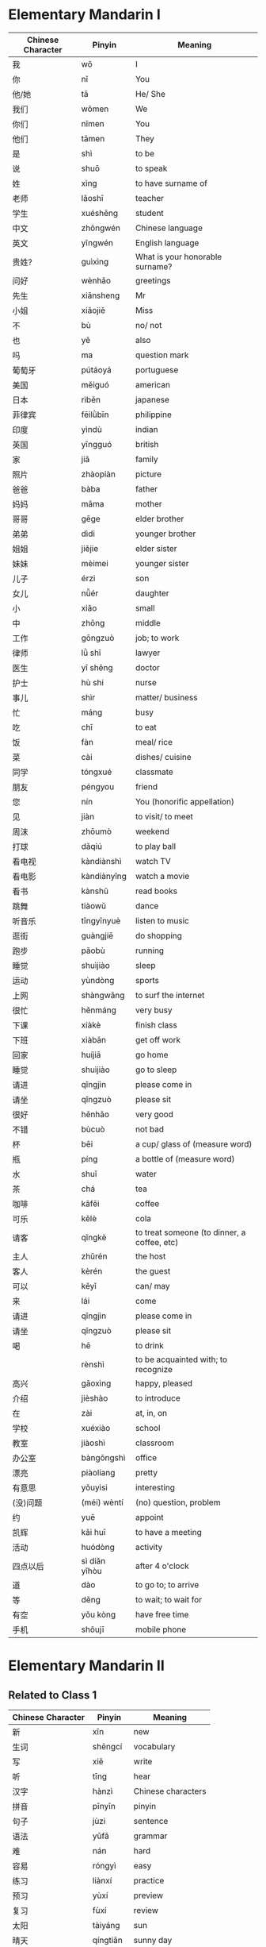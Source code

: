 *  Elementary Mandarin I

#  _____ _                           _                   
# | ____| | ___ _ __ ___   ___ _ __ | |_ __ _ _ __ _   _ 
# |  _| | |/ _ \ '_ ` _ \ / _ \ '_ \| __/ _` | '__| | | |
# | |___| |  __/ | | | | |  __/ | | | || (_| | |  | |_| |
# |_____|_|\___|_| |_| |_|\___|_| |_|\__\__,_|_|   \__, |
#                                                  |___/ 
#  __  __                 _            _         ___     
# |  \/  | __ _ _ __   __| | __ _ _ __(_)_ __   |_ _|    
# | |\/| |/ _` | '_ \ / _` |/ _` | '__| | '_ \   | |     
# | |  | | (_| | | | | (_| | (_| | |  | | | | |  | |     
# |_|  |_|\__,_|_| |_|\__,_|\__,_|_|  |_|_| |_| |___|    


| Chinese Character | Pinyin        | Meaning                                     |
|-------------------+---------------+---------------------------------------------|
| 我                | wǒ            | I                                           |
| 你                | nǐ            | You                                         |
| 他/她             | tā            | He/ She                                     |
| 我们              | wǒmen         | We                                          |
| 你们              | nǐmen         | You                                         |
| 他们              | tāmen         | They                                        |
| 是                | shì           | to be                                       |
| 说                | shuō          | to speak                                    |
| 姓                | xìng          | to have surname of                          |
| 老师              | lǎoshī        | teacher                                     |
| 学生              | xuéshēng      | student                                     |
| 中文              | zhōngwén      | Chinese language                            |
| 英文              | yīngwén       | English language                            |
| 贵姓?             | guìxìng       | What is your honorable surname?             |
|-------------------+---------------+---------------------------------------------|
| 问好              | wènhǎo        | greetings                                   |
| 先生              | xiānsheng     | Mr                                          |
| 小姐              | xiǎojiě       | Miss                                        |
| 不                | bù            | no/ not                                     |
| 也                | yě            | also                                        |
| 吗                | ma            | question mark                               |
| 葡萄牙            | pútáoyá       | portuguese                                  |
| 美国              | měiguó        | american                                    |
| 日本              | rìběn         | japanese                                    |
| 菲律宾            | fēilǜbīn      | philippine                                  |
| 印度              | yìndù         | indian                                      |
| 英国              | yīngguó       | british                                     |
|-------------------+---------------+---------------------------------------------|
| 家                | jiā           | family                                      |
| 照片              | zhàopiàn      | picture                                     |
| 爸爸              | bàba          | father                                      |
| 妈妈              | māma          | mother                                      |
| 哥哥              | gēge          | elder brother                               |
| 弟弟              | dìdi          | younger brother                             |
| 姐姐              | jiějie        | elder sister                                |
| 妹妹              | mèimei        | younger sister                              |
| 儿子              | érzi          | son                                         |
| 女儿              | nǚér          | daughter                                    |
| 小                | xiǎo          | small                                       |
| 中                | zhōng         | middle                                      |
| 工作              | gōngzuò       | job; to work                                |
| 律师              | lǜ shī        | lawyer                                      |
| 医生              | yī shēng      | doctor                                      |
| 护士              | hù shi        | nurse                                       |
| 事儿              | shìr          | matter/ business                            |
| 忙                | máng          | busy                                        |
| 吃                | chī           | to eat                                      |
| 饭                | fàn           | meal/ rice                                  |
| 菜                | cài           | dishes/ cuisine                             |
| 同学              | tóngxué       | classmate                                   |
| 朋友              | péngyou       | friend                                      |
| 您                | nín           | You (honorific appellation)                 |
| 见                | jiàn          | to visit/ to meet                           |
|-------------------+---------------+---------------------------------------------|
| 周沫              | zhōumò        | weekend                                     |
| 打球              | dǎqiú         | to play ball                                |
| 看电视            | kàndiànshì    | watch TV                                    |
| 看电影            | kàndiànyǐng   | watch a movie                               |
| 看书              | kànshū        | read books                                  |
| 跳舞              | tiàowǔ        | dance                                       |
| 听音乐            | tīngyīnyuè    | listen to music                             |
| 逛街              | guàngjiē      | do shopping                                 |
| 跑步              | pǎobù         | running                                     |
| 睡觉              | shuìjiào      | sleep                                       |
| 运动              | yùndòng       | sports                                      |
| 上网              | shàngwǎng     | to surf the internet                        |
|-------------------+---------------+---------------------------------------------|
| 很忙              | hěnmáng       | very busy                                   |
| 下课              | xiàkè         | finish class                                |
| 下班              | xiàbān        | get off work                                |
| 回家              | huíjiā        | go home                                     |
| 睡觉              | shuìjiào      | go to sleep                                 |
|-------------------+---------------+---------------------------------------------|
| 请进              | qǐngjìn       | please come in                              |
| 请坐              | qǐngzuò       | please sit                                  |
| 很好              | hěnhǎo        | very good                                   |
| 不错              | bùcuò         | not bad                                     |
| 杯                | bēi           | a cup/ glass of (measure word)              |
| 瓶                | píng          | a bottle of (measure word)                  |
| 水                | shuǐ          | water                                       |
| 茶                | chá           | tea                                         |
| 咖啡              | kāfēi         | coffee                                      |
| 可乐              | kělè          | cola                                        |
| 请客              | qǐngkè        | to treat someone (to dinner, a coffee, etc) |
| 主人              | zhǔrén        | the host                                    |
| 客人              | kèrén         | the guest                                   |
| 可以              | kěyǐ          | can/ may                                    |
| 来                | lái           | come                                        |
|-------------------+---------------+---------------------------------------------|
| 请进              | qǐngjìn       | please come in                              |
| 请坐              | qǐngzuò       | please sit                                  |
| 喝                | hē            | to drink                                    |
|-------------------+---------------+---------------------------------------------|
|                   | rènshì        | to be acquainted with; to recognize         |
| 高兴              | gāoxìng       | happy, pleased                              |
| 介绍              | jièshào       | to introduce                                |
| 在                | zài           | at, in, on                                  |
| 学校              | xuéxiào       | school                                      |
| 教室              | jiàoshì       | classroom                                   |
| 办公室            | bàngōngshì    | office                                      |
| 漂亮              | piàoliang     | pretty                                      |
| 有意思            | yǒuyìsi       | interesting                                 |
|-------------------+---------------+---------------------------------------------|
| (没)问题          | (méi) wèntí   | (no) question, problem                      |
| 约                | yuē           | appoint                                     |
| 凯辉              | kǎi huī       | to have a meeting                           |
| 活动              | huódòng       | activity                                    |
| 四点以后          | sì diǎn yǐhòu | after 4 o'clock                             |
| 道                | dào           | to go to; to arrive                         |
| 等               | děng          | to wait; to wait for                        |
| 有空              | yǒu kòng      | have free time                              |
| 手机              | shǒujī        | mobile phone                                |
|-------------------+---------------+---------------------------------------------|


*  Elementary Mandarin II

#  _____ _                           _                   
# | ____| | ___ _ __ ___   ___ _ __ | |_ __ _ _ __ _   _ 
# |  _| | |/ _ \ '_ ` _ \ / _ \ '_ \| __/ _` | '__| | | |
# | |___| |  __/ | | | | |  __/ | | | || (_| | |  | |_| |
# |_____|_|\___|_| |_| |_|\___|_| |_|\__\__,_|_|   \__, |
#                                                  |___/ 
#  __  __                 _            _         ___ ___ 
# |  \/  | __ _ _ __   __| | __ _ _ __(_)_ __   |_ _|_ _|
# | |\/| |/ _` | '_ \ / _` |/ _` | '__| | '_ \   | | | | 
# | |  | | (_| | | | | (_| | (_| | |  | | | | |  | | | | 
# |_|  |_|\__,_|_| |_|\__,_|\__,_|_|  |_|_| |_| |___|___|


** Related to Class 1

| Chinese Character | Pinyin    | Meaning            |
|-------------------+-----------+--------------------|
| 新                | xīn       | new                |
| 生词              | shēngcí   | vocabulary         |
| 写                | xiě       | write              |
| 听                | tīng      | hear               |
| 汉字              | hànzì     | Chinese characters |
| 拼音              | pīnyīn    | pinyin             |
| 句子              | jùzi      | sentence           |
| 语法              | yǔfǎ      | grammar            |
| 难                | nán       | hard               |
| 容易              | róngyì    | easy               |
| 练习              | liànxí    | practice           |
| 预习              | yùxí      | preview            |
| 复习              | fùxí      | review             |
| 太阳              | tàiyáng   | sun                |
| 晴天              | qíngtiān  | sunny day          |
| 阴天              | yīntiān   | overcast day       |
| 多云              | duōyún    | cloudy day         |
| 台风              | táifēng   | typhoon            |
| 下雨              | xiàyǔ     | rainy day          |
| 下雪              | xiàxuě    | snowy day          |
| 暖和              | nuǎnhuo   | warm               |
| 冷                | lěng      | cold               |
| 凉快              | liángkuài | cool               |
| 热                | rè        | hot                |


** Related to Class 2

| Chinese Character | Pinyin    | Meaning      |
|-------------------+-----------+--------------|
| 太阳              | tàiyáng   | sun          |
| 晴天              | qíngtiān  | sunny day    |
| 阴天              | yīntiān   | overcast day |
| 多云              | duōyún    | cloudy day   |
| 台风              | táifēng   | typhoon      |
| 下雨              | xiàyǔ     | rainy day    |
| 下雪              | xiàxuě    | snowy day    |
| 暖和              | nuǎnhuo   | warm         |
| 冷                | lěng      | cold         |
| 凉快              | liángkuài | cool         |
| 热                | rè        | hot          |


** Related to Class 3

| Chinese Character | Pinyin       | Meaning                         |
|-------------------+--------------+---------------------------------|
| 一点儿            | yidiǎnr      | a little (negative connotation) |
| 得多              | (deduo)      | much more                       |
| 天气预报          | tiānqì yùbào | the weather forecast says       |
| 网上              | wǎngshàng    | on the internet                 |
| 以前              | yǐqián       | formerly; before                |
| 现在              | xiànzài      | these days; now                 |
| 钱                | qián         | money                           |
|                   | hǎochī       | delicious (to eat)              |
|                   | hǎohē        | delicious (to drink)            |
| 难                | nán          | hard; difficult                 |
| 容易              | róngyi       | easy                            |
| 快                | kuài         | fast                            |
| 慢                | màn          | slow                            |
| 老家              | lǎojiā       | hometown                        |


** Related to Class 4

| Chinese Character | Pinyin         | Meaning                          |
|-------------------+----------------+----------------------------------|
| 颜色              | yánsè          | color                            |
| 白色              | báisè          | white color                      |
| 黑色              | hēisè          | black color                      |
| 绿色              | lǜsè           | green color                      |
| 红色              | hóngsè         | red color                        |
| 黄色              | huángsè        | yellow color                     |
| 蓝色              | lánsè          | blue color                       |
|-------------------+----------------+----------------------------------|
| 一双鞋            | yì shuāng xié  | a pair of shoes                  |
| 高跟鞋            | gāogēn xié     | high heels                       |
| 球鞋              | qiú xié        | sneakers                         |
|-------------------+----------------+----------------------------------|
| 舒服              | shūfu          | comfortable                      |
| 便宜              | piányi         | cheap; inexpensive               |
| 贵                | guì            | honorable; expensive             |
|-------------------+----------------+----------------------------------|
| 出去              | chū qù         | to go out                        |
| 回去              | huí qù         | to go back; to return            |
| 回来              | huí lái        | to come back                     |
|-------------------+----------------+----------------------------------|
| 怎么办            | zěnmebàn       | do what / do how                 |
| 应该              | yīnggāi        | should; ought to                 |
|                   | gāngcái        | just now; a moment ago           |
|                   | zuò fēijī      | go by airplane                   |
| 公共汽车          | gōnggòng qìchē | bus                              |
| 好玩儿            | hǎowánr        | fun, amusing, interesting        |
| 糟糕              | zāogāo         | in a terrible mess; how terrible |
| 非常              | fēicháng       | very, extremely, exceedingly     |
| 蛋挞              | dàntá          | egg tarte                        |
| 公园              | gōngyuánr      | park                             |
| 约                | yuē            | ask sb to do something           |
| 在家看碟          | zàijiā kàndié  | watch a movie at home            |


**  Related to Class 6

| Chinese Character | Pinyin            | Meaning                      |
|-------------------+-------------------+------------------------------|
| 饭馆              | fànguǎnr          | restaurant                   |
| (一张)桌子        | (yī zhāng) zhuōzi | (a) table                    |
| (一把)椅子        | (yī bǎ) yǐzi      | (a) chair                    |
| (一个)位子        | (yī gè) wèizi     | (a) seat                     |
| 服务员            | fúwùyuán          | waiter; attendant            |
| 服务              | fúwù              | to serve; to provide service |
| 客人              | kèrén             | guest                        |
| 菜单              | càidān            | menu                         |
| 点菜              | diǎncài           | to order food                |
| 这些              | zhèxiē            | these                        |
| 那些              | nàxiē             | those                        |
| 汤                | tāng              | soup                         |
| 饺子              | jiǎozi            | dumpling                     |
|-------------------+-------------------+------------------------------|
| 豆腐              | dòufu             | tofu; bean curd              |
| 小白菜            | xiǎo báicài       | bok choy                     |
| 黄瓜              | huángguā          | cucumber                     |
| 青菜              | qīngcài           | green/ leafy vegetable       |
|-------------------+-------------------+------------------------------|
| 鱼                | yú                | fish                         |
| 猪肉              | zhūròu            | pork                         |
| 肌肉              | jīròu             | chicken                      |
| 牛肉              | niúròu            | beef                         |
| 羊肉              | yángròu           | lamb                         |
| 盐                | yán               | salt                         |
| 醋                | cù                | vinegar                      |
| 糖                | táng              | sugar                        |
| 辣椒              | làjiāo            | pepper                       |
| 味精              | wèijīng           | (monosodium glutamate) MSG   |
| 酸                | suān              | sour                         |
| 甜                | tián              | sweet                        |
| 苦                | kǔ                | bitter                       |
| 辣                | là                | spicy; hot                   |
| 咸                | xián              | salty                        |


** Miscellaneous

| Chinese Character | Pinyin             | Meaning                |
|-------------------+--------------------+------------------------|
| (一哥)潘子        | (yī gē) pān zi     | (a) plate              |
| (一个)碗          | (yī gè) wǎn        | (a) bowl               |
| (一双)筷子        | (yī shuāng) kuàizi | (a) pair of chopsticks |
| 菜单              | càidān             | menu                   |
| 点菜              | diǎncài            | to order food          |
| 上菜              | shàng cài          | to serve food          |


** Measure Words

| Chinese Character | Pinyin    | Meaning                             |
|-------------------+-----------+-------------------------------------|
| 一把              | yī bǎ     | [MW] holdable, long and flat obj    |
| 一杯              | yī bēi    | [MW] a cup/ glass of                |
| 一个              | yī gè     | [MW] general, individual things     |
| 一件              | yī jiàn   | [MW] upper body clothing, furniture |
| 一瓶              | yī píng   | [MW] a bottle of                    |
| 一双              | yī shuāng | [MW] a pair of                      |
| 一条              | yī tiáo   | [MW] long, narrow, flexible obj     |
| 一碗              | yī wǎn    | [MW] a bowl of                      |
| 一位              | yī wèi    | [MW] polite classifier for people   |
| 一张              | yī zhāng  | [MW] a flat or a paper obj          |
| 一盘              | yī pán    | [MW] a plate of                     |


** Various dishes

| Chinese Character | Pinyin   | Meaning |
|-------------------+----------+---------|
| 冰茶              | bīng chá | ice tea |
| 别的              | bié de   | other   |
| 狗                | gǒu      | enough  |
| 饿                | è        | hungry  |


** Class between Holidays

| Chinese Character | Pinyin              | Meaning               |
|-------------------+---------------------+-----------------------|
| 用                | yòng                | to use                |
| 问问题            | wèn wèntí           | to ask questions      |
| 回答              | huídá               | to answer             |
| 师傅              | shīfù               | master worker/ chef   |
| 极了              | jíle                | extremely             |
| 忘了              | wàngle              | forget                |
| 课文              | kèwén               | text                  |
| 读                | dú                  | read                  |
| 钱包              | qiánbāo             | wallet                |
| 饭卡              | fàn kǎ              | meal card             |
| (没有)错          | (méiyǒu) cuò        | (not) wrong           |
| 清楚              | qīngchǔ             | clear                 |
| 刚                | gāng                | just                  |
| 卖完              | mài wán             | sold out              |
| 功课              | gōngkè              | homework              |
| 已经              | yǐjīng              | already               |
| 多少钱            | duōshǎo qián        | how much?             |
| X快Y毛            | X kuài Y máo        | X dollar Y cent       |
| 卡                | kǎ                  | card                  |
| 信用卡            | xìnyòngkǎ           | credit card           |
| 刷卡              | shuākǎ              | swipe card            |
| 一共多少钱        | yīgòng duōshǎo qián | alltogether how much? |
| 找钱              | zhǎoqián            | to give change        |

** Ask Directions and Activities revisited

| Chinese Character | Pinyin              | Meaning              |
|-------------------+---------------------+----------------------|
| 上 (边儿)         | shàng (biānr)       | top                  |
| 下 (边儿)         | xià (biānr)         | bottom               |
| 前 (边儿)         | qián (biānr)        | front                |
| 后 (边儿)         | hòu (biānr)         | back                 |
| 左 (边儿)         | zuǒ (biānr)         | left side            |
| 右 (边儿)         | yòu (biānr)         | right side           |
| 里 (边儿)         | lǐ (biānr)          | inside               |
| 外 (边儿)         | wài (biānr)         | outside              |
| 东 (边儿)         | dōng (biānr)        | the east of          |
| 西 (边儿)         | xī (biānr)          | the west of          |
| 南 (边儿)         | nán (biānr)         | the south of         |
| 北 (边儿)         | běi (biānr)         | the north of         |
| 旁边              | páng biān           | side                 |
| 中间              | zhōngjiān           | middle               |
|-------------------+---------------------+----------------------|
| 问路              | wèn lù              | asking directions    |
| 运动              | yùndòng             | sports               |
| (打) 篮球         | (dǎ) lánqiú         | (to play) basketball |
| (踢) 足球         | (tī) zúqiú          | (to play) football   |
| (做) 瑜伽         | (zuò) yújiā         | (to do) yoga         |
| 场                | chǎng               | field                |
| 运动场            | yùn dòng chǎng      | stadium              |
| 篮球场            | lánqiú chǎng        | basketball court     |
| 足球场            | zúqiú chǎng         | football field       |
| 活动              | huódòng             | activity             |
| 公司              | gōngsī              | company              |
|-------------------+---------------------+----------------------|
| 中心              | zhōngxīn            | center               |
| 图书馆            | túshū guǎn          | library              |
| 书店              | shūdiàn             | bookstore            |
| 买                | mǎi                 | to buy               |
| 咖啡店            | kāfēi diàn          | coffee shop          |
| 办公室            | bàngōngshì          | office               |
| 公共汽车站        | gōnggòng qìchē zhàn | bus stop             |
| 赌场              | dǔchǎng             | casino               |
|-------------------+---------------------+----------------------|
| 离                | lí                  | from                 |
| 远                | yuǎn                | far                  |
| 近                | jìn                 | near                 |
| 公司              | gōngsī              | company              |
| 电脑              | diànnǎo             | computer             |
| 床                | chuáng              | bed                  |
| 枕头              | zhěntou             | pillow               |
| 拖鞋              | tuōxié              | slippers             |
| 宿舍              | sùshè               | dormitry             |

** Places in Macau

| Chinese Character | Pinyin      | Meaning                                   |
|-------------------+-------------+-------------------------------------------|
| 东北              | dōngběi     | northeast                                 |
| 东南              | dōngnán     | southeast                                 |
| 西北              | xīběi       | northwest                                 |
| 西南              | xīnán       | southwest                                 |
| 地方              | dìfāng      | place                                     |
| 银河              | yínhé       | Galaxy                                    |
| 威尼斯人          | wēinísī rén | Venetian                                  |
| 赌场              | dǔchǎng     | casino                                    |
| 商店              | shāngdiàn   | store                                     |
| 大三巴            | dàsānbā     | the Ruins of the Cathedral of Saint Paul; |
| 课文              | kèwén       | text                                      |
| 知道              | zhīdào      | to know                                   |
| 上网              | shàngwǎng   | Internet access                           |

** Reviw Sunday

| Chinese Character | Pinyin | Meaning |
|-------------------+--------+---------|
|                   | zhidao | to know |
|                   |        |         |
